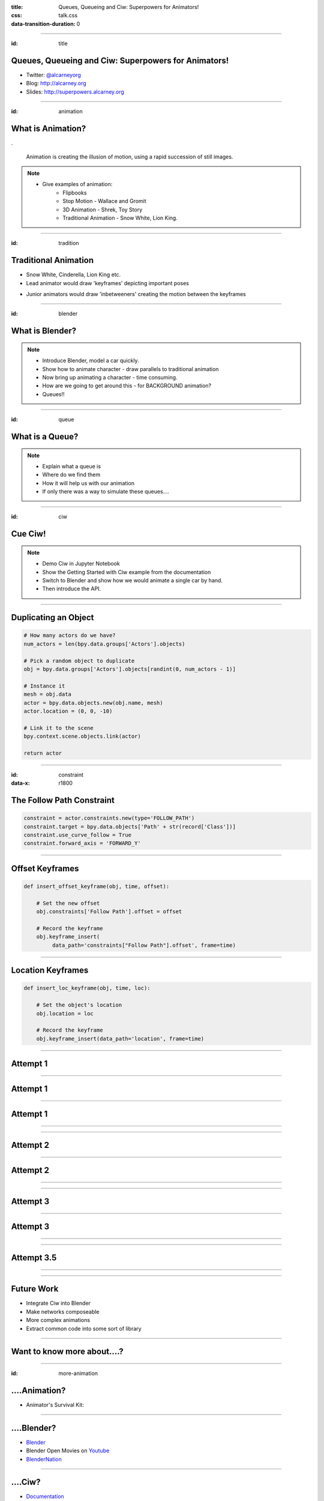 :title: Queues, Queueing and Ciw: Superpowers for Animators!
:css: talk.css
:data-transition-duration: 0

----

:id: title

Queues, Queueing and Ciw: Superpowers for Animators!
====================================================

- Twitter: `@alcarneyorg <https://twitter.com/alcarneyorg>`_
- Blog: http://alcarney.org
- Slides: http://superpowers.alcarney.org

----

:id: animation

What is Animation?
==================

.. image :: animation.jpg

.

    Animation is creating the illusion of motion, using a rapid
    succession of still images.

.. note::

    - Give examples of animation:
        + Flipbooks
        + Stop Motion - Wallace and Gromit
        + 3D Animation - Shrek, Toy Story
        + Traditional Animation - Snow White, Lion King.


----

:id: tradition

Traditional Animation
=====================

- Snow White, Cinderella, Lion King etc.

- Lead animator would draw 'keyframes' depicting important poses

.. image :: keyframes.jpg

- Junior animators would draw 'inbetweeners' creating the motion
  between the keyframes

----

:id: blender

What is Blender?
================

.. image:: blender.png
    :height: 400px
    :width: 400px


.. note::

    - Introduce Blender, model a car quickly.
    - Show how to animate character - draw parallels to traditional animation
    - Now bring up animating a character - time consuming.
    - How are we going to get around this - for BACKGROUND animation?
    - Queues!!

----

:id: queue

What is a Queue?
================

.. image:: queue.png
   :height: 380px
   :width: 680px

.. note::

    - Explain what a queue is
    - Where do we find them
    - How it will help us with our animation
    - If only there was a way to simulate these queues....

----

:id: ciw

Cue Ciw!
========

.. image:: ciw.png
   :height: 400px
   :width: 400px


.. note::

    - Demo Ciw in Jupyter Notebook
    - Show the Getting Started with Ciw example from the documentation
    - Switch to Blender and show how we would animate a single car by hand.
    - Then introduce the API.


----

Duplicating an Object
=====================

.. code:: python

    # How many actors do we have?
    num_actors = len(bpy.data.groups['Actors'].objects)

    # Pick a random object to duplicate
    obj = bpy.data.groups['Actors'].objects[randint(0, num_actors - 1)]

    # Instance it
    mesh = obj.data
    actor = bpy.data.objects.new(obj.name, mesh)
    actor.location = (0, 0, -10)

    # Link it to the scene
    bpy.context.scene.objects.link(actor)

    return actor

----

:id: constraint
:data-x: r1800

The Follow Path Constraint
==========================

.. image :: constraint.png
    :height: 400px
    :width: 350px

.. code:: python

    constraint = actor.constraints.new(type='FOLLOW_PATH')
    constraint.target = bpy.data.objects['Path' + str(record['Class'])]
    constraint.use_curve_follow = True
    constraint.forward_axis = 'FORWARD_Y'

----

Offset Keyframes
================

.. code:: python

  def insert_offset_keyframe(obj, time, offset):

      # Set the new offset
      obj.constraints['Follow Path'].offset = offset

      # Record the keyframe
      obj.keyframe_insert(
           data_path='constraints["Follow Path"].offset', frame=time)

----

Location Keyframes
==================

.. code:: python

  def insert_loc_keyframe(obj, time, loc):

      # Set the object's location
      obj.location = loc

      # Record the keyframe
      obj.keyframe_insert(data_path='location', frame=time)

----

Attempt 1
=========

.. image:: attempt_one_words.jpeg

----

Attempt 1
=========

.. image:: attempt_onep_words.jpeg

----

Attempt 1
=========

.. image:: attempt_one_vals.jpeg

----

.. raw:: html

    <iframe width="900" height="500" src="https://www.youtube.com/embed/_7IxZwr7icw" frameborder="0" allowfullscreen></iframe>

----

Attempt 2
=========

.. image:: attempt_two_words.jpeg

----

Attempt 2
=========

.. image:: attempt_two_vals.jpeg

----

.. raw:: html

     <iframe width="900" height="500" src="https://www.youtube.com/embed/fh2YK2dduZg?t=10s" frameborder="0" allowfullscreen></iframe>

----

Attempt 3
=========

.. image:: attempt_three_words.jpeg

----

Attempt 3
=========

.. image:: attempt_three_vals.jpeg

----

.. raw:: html

    <iframe width="900" height="500" src="https://www.youtube.com/embed/2MmOXRB_z4o" frameborder="0" allowfullscreen></iframe>

----

Attempt 3.5
===========

.. image:: attempt_threep_vals.jpeg

----

.. raw:: html

    <iframe width="900" height="500" src="https://www.youtube.com/embed/3mnNckROfI4" frameborder="0" allowfullscreen></iframe>

----

Future Work
===========

- Integrate Ciw into Blender
- Make networks composeable
- More complex animations
- Extract common code into some sort of library

----

Want to know more about....?
============================

----

:id: more-animation

....Animation?
==============

- Animator's Survival Kit:

.. image:: survival.jpg
   :height: 400px
   :width: 300px

----

....Blender?
============

- `Blender <https://www.blender.org>`_
- Blender Open Movies on `Youtube <https://www.youtube.com/playlist?list=PLh6dCjPStiyXX3qXCVxbROtSx1DiPlWf5>`_
- `BlenderNation <http://www.blendernation.com/>`_


----

....Ciw?
========

- `Documentation <http://ciw.readthedocs.io/en/latest/>`_
- Ciw on `Github <https://github.com/CiwPython/Ciw>`_
- Talk at `PyConUK 2016 <https://www.youtube.com/watch?v=0_sIus0mPSM>`_

----

Questions?
==========
